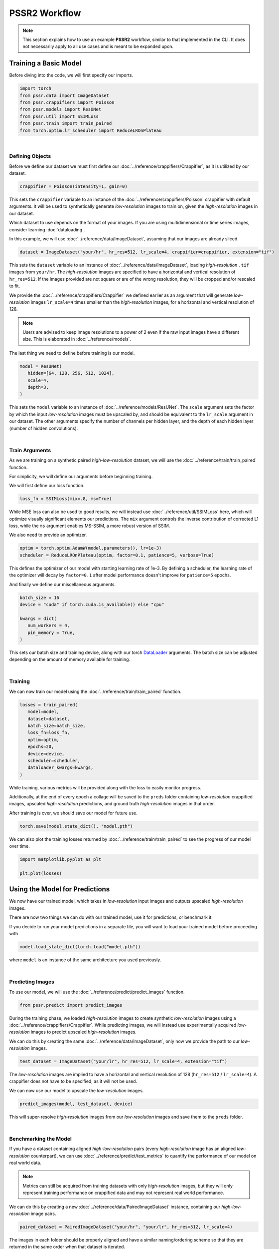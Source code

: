 PSSR2 Workflow
===============

.. note::

   This section explains how to use an example **PSSR2** workflow, similar to that implemented in the CLI.
   It does not necessarily apply to all use cases and is meant to be expanded upon.


Training a Basic Model
-----------------------

Before diving into the code, we will first specify our imports.

.. code-block:: python

   import torch
   from pssr.data import ImageDataset
   from pssr.crappifiers import Poisson
   from pssr.models import ResUNet
   from pssr.util import SSIMLoss
   from pssr.train import train_paired
   from torch.optim.lr_scheduler import ReduceLROnPlateau

|

Defining Objects
+++++++++++++++++

Before we define our dataset we must first define our :doc:`../reference/crappifiers/Crappifier`, as it is utilized by our dataset.

.. code-block:: python

   crappifier = Poisson(intensity=1, gain=0)

This sets the ``crappifier`` variable to an instance of the :doc:`../reference/crappifiers/Poisson` crappifier with default arguments.
It will be used to synthetically generate *low-resolution* images to train on, given the *high-resolution* images in our dataset.

Which dataset to use depends on the format of your images.
If you are using multidimensional or time series images, consider learning :doc:`dataloading`.

In this example, we will use :doc:`../reference/data/ImageDataset`, assuming that our images are already sliced.

.. code-block:: python

   dataset = ImageDataset("your/hr", hr_res=512, lr_scale=4, crappifier=crappifier, extension="tif")

This sets the ``dataset`` variable to an instance of :doc:`../reference/data/ImageDataset`, loading *high-resolution* ``.tif`` images from ``your/hr``.
The *high-resolution* images are specified to have a horizontal and vertical resolution of ``hr_res=512``.
If the images provided are not square or are of the wrong resolution, they will be cropped and/or rescaled to fit.

We provide the :doc:`../reference/crappifiers/Crappifier` we defined earlier as an argument that will
generate *low-resolution* images ``lr_scale=4`` times smaller than the *high-resolution* images, for a horizontal and vertical resolution of 128.

.. note::

   Users are advised to keep image resolutions to a power of 2 even if the raw input images have a different size.
   This is elaborated in :doc:`../reference/models`.

The last thing we need to define before training is our model.

.. code-block:: python

   model = ResUNet(
      hidden=[64, 128, 256, 512, 1024],
      scale=4,
      depth=3,
   )

This sets the ``model`` variable to an instance of :doc:`../reference/models/ResUNet`.
The ``scale`` argument sets the factor by which the input *low-resolution* images must be upscaled by, and should be equivalent to the ``lr_scale`` argument in our dataset.
The other arguments specify the number of channels per hidden layer, and the depth of each hidden layer (number of hidden convolutions).

|

Train Arguments
++++++++++++++++

As we are training on a synthetic paired *high-low-resolution* dataset, we will use the :doc:`../reference/train/train_paired` function.

For simplicity, we will define our arguments before beginning training.

We will first define our loss function.

.. code-block:: python

   loss_fn = SSIMLoss(mix=.8, ms=True)

While MSE loss can also be used to good results, we will instead use :doc:`../reference/util/SSIMLoss` here, which will optimize visually significant elements our predictions.
The ``mix`` argument controls the inverse contribution of corrected L1 loss, while the ``ms`` argument enables MS-SSIM, a more robust version of SSIM.

We also need to provide an optimizer.

.. code-block:: python

   optim = torch.optim.AdamW(model.parameters(), lr=1e-3)
   scheduler = ReduceLROnPlateau(optim, factor=0.1, patience=5, verbose=True)

This defines the optimizer of our model with starting learning rate of 1e-3.
By defining a scheduler, the learning rate of the optimizer will decay by ``factor=0.1`` after model performance doesn't improve for ``patience=5`` epochs.

And finally we define our miscellaneous arguments.

.. code-block:: python

   batch_size = 16
   device = "cuda" if torch.cuda.is_available() else "cpu"

   kwargs = dict(
      num_workers = 4,
      pin_memory = True,
   )

This sets our batch size and training device, along with our torch `DataLoader <https://pytorch.org/docs/stable/data.html#torch.utils.data.DataLoader>`_ arguments.
The batch size can be adjusted depending on the amount of memory available for training.

|

Training
+++++++++

We can now train our model using the :doc:`../reference/train/train_paired` function.

.. code-block:: python

   losses = train_paired(
      model=model,
      dataset=dataset,
      batch_size=batch_size,
      loss_fn=loss_fn,
      optim=optim,
      epochs=20,
      device=device,
      scheduler=scheduler,
      dataloader_kwargs=kwargs,
   )

While training, various metrics will be provided along with the loss to easily monitor progress.

Additionally, at the end of every epoch a collage will be saved to the ``preds`` folder containing
*low-resolution* crappified images, upscaled *high-resolution* predictions, and ground truth *high-resolution* images in that order.

After training is over, we should save our model for future use.

.. code-block:: python

   torch.save(model.state_dict(), "model.pth")

We can also plot the training losses returned by :doc:`../reference/train/train_paired` to see the progress of our model over time.

.. code-block:: python

   import matplotlib.pyplot as plt

   plt.plot(losses)


Using the Model for Predictions
--------------------------------

We now have our trained model, which takes in *low-resolution* input images and outputs upscaled *high-resolution* images.

There are now two things we can do with our trained model, use it for predictions, or benchmark it.

If you decide to run your model predictions in a separate file, you will want to load your trained model before proceeding with

.. code-block:: python

   model.load_state_dict(torch.load("model.pth"))

where ``model`` is an instance of the same architecture you used previously.

|

Predicting Images
++++++++++++++++++

To use our model, we will use the :doc:`../reference/predict/predict_images` function.

.. code-block:: python

   from pssr.predict import predict_images

During the training phase, we loaded *high-resolution* images to create synthetic *low-resolution* images using a :doc:`../reference/crappifiers/Crappifier`.
While predicting images, we will instead use experimentally acquired *low-resolution* images to predict upscaled *high-resolution* images.

We can do this by creating the same :doc:`../reference/data/ImageDataset`, only now we provide the path to our *low-resolution* images.

.. code-block:: python

   test_dataset = ImageDataset("your/lr", hr_res=512, lr_scale=4, extension="tif")

The *low-resolution* images are implied to have a horizontal and vertical resolution of 128 (``hr_res=512`` / ``lr_scale=4``).
A crappifier does not have to be specified, as it will not be used.

We can now use our model to upscale the *low-resolution* images.

.. code-block:: python

   predict_images(model, test_dataset, device)

This will super-resolve *high-resolution* images from our *low-resolution* images and save them to the ``preds`` folder.

|

Benchmarking the Model
+++++++++++++++++++++++

If you have a dataset containing aligned *high-low-resolution* pairs (every *high-resolution* image has an aligned *low-resolution* counterpart),
we can use :doc:`../reference/predict/test_metrics` to quantify the performance of our model on real world data.

.. note::

   Metrics can still be acquired from training datasets with only *high-resolution* images,
   but they will only represent training performance on crappified data and may not represent real world performance.

We can do this by creating a new :doc:`../reference/data/PairedImageDataset` instance, containing our *high-low-resolution* image pairs.

.. code-block:: python

   paired_dataset = PairedImageDataset("your/hr", "your/lr", hr_res=512, lr_scale=4)

The images in each folder should be properly aligned and have a similar naming/ordering scheme so that they are returned in the same order when that dataset is iterated.

We can then compute metrics for all images.

.. code-block:: python

   test_metrics(model, paired_dataset, device=device)
